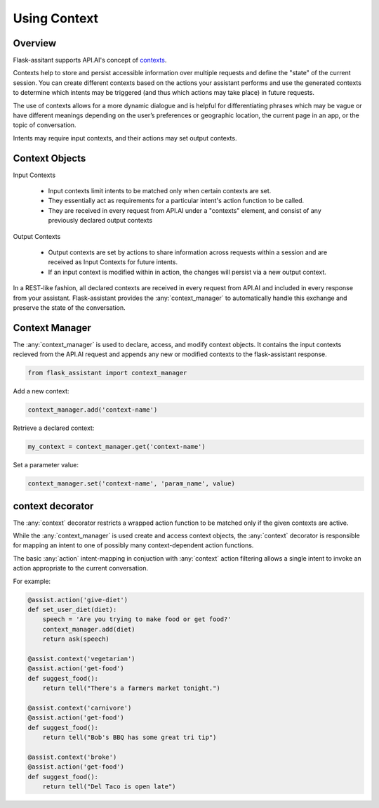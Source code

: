 
**************
Using Context
**************

Overview
========

Flask-assitant supports API.AI's concept of `contexts <https://docs.api.ai/docs/concept-contexts>`_.

Contexts help to store and persist accessible information over multiple requests and define the "state" of the current session.
You can create different contexts based on the actions your assistant performs and use the generated contexts to determine which intents may be triggered (and thus which actions may take place) in future requests.

The use of contexts allows for a more dynamic dialogue and is helpful for differentiating phrases which may be vague or have different meanings depending on the user’s preferences or geographic location, the current page in an app, or the topic of conversation.

Intents may require input contexts, and their actions may set output contexts. 


Context Objects
===============

Input Contexts

    - Input contexts limit intents to be matched only when certain contexts are set.
    - They essentially act as requirements for a particular intent's action function to be called.
    - They are received in every request from API.AI under a "contexts" element, and consist of any previously declared output contexts
      
Output Contexts

    - Output contexts are set by actions to share information across requests within a session and are received as Input Contexts for future intents.
    - If an input context is modified within in action, the changes will persist via a new output context.
      
In a REST-like fashion, all declared contexts are received in every request from API.AI and included in every response from your assistant. Flask-assistant provides the :any:`context_manager` to automatically handle this exchange and preserve the state of the conversation.



.. Flask-assistant provides two mechanisms for utilizing contexts to build dialogues: the :any:`context_manager` and :meth:`@context <flask_assistant.core.context>`


Context Manager
==================================



The :any:`context_manager` is used to declare, access, and modify context objects. It contains the input contexts recieved from the  API.AI request and appends any new or modified contexts to the flask-assistant response.


.. It is available as a `LocalProxy <http://werkzeug.pocoo.org/docs/0.11/local/#werkzeug.local.LocalProxy>`_ and


.. code-block:: python

    from flask_assistant import context_manager


Add a new context:

.. code-block:: python

    context_manager.add('context-name')


Retrieve a declared context:

.. code-block:: python

    my_context = context_manager.get('context-name')


.. Set a parameter value directly on a context object...

.. .. code-block:: python

..     my_context.set('foo', bar)

Set a parameter value:

.. code-block:: python

    context_manager.set('context-name', 'param_name', value)


context decorator
==================

The :any:`context` decorator restricts a wrapped action function to be matched only if the given contexts are active.

While the :any:`context_manager` is used create and access context objects, the :any:`context` decorator is responsible for mapping an intent to one of possibly many context-dependent action functions.

The basic :any:`action` intent-mapping in conjuction with :any:`context` action filtering allows
a single intent to invoke an action appropriate to the current conversation.

For example:

.. code-block:: python

    @assist.action('give-diet')
    def set_user_diet(diet):
        speech = 'Are you trying to make food or get food?'
        context_manager.add(diet)
        return ask(speech)

    @assist.context('vegetarian')
    @assist.action('get-food')
    def suggest_food():
        return tell("There's a farmers market tonight.")

    @assist.context('carnivore')
    @assist.action('get-food')
    def suggest_food():
        return tell("Bob's BBQ has some great tri tip")

    @assist.context('broke')
    @assist.action('get-food')
    def suggest_food():
        return tell("Del Taco is open late")



.. Example
.. =======

.. Let's edit the `choose-order-type` action function from the :doc:`quick_start` to set a context


.. .. code-block:: python

..     from flask_assistant import context_manager

..     @assist.action('choose-order-type')
..     def set_order_context(order_type):
..         speech = "Did you say {}?".format(order_type)
..         context_manager.add(order_type)
..         return ask(speech) 


.. Now we'll use the incoming context to match a single intent to one of two action functions depending on their required contexs.
.. The following set of actions represent a branching of the dialogue into two seperate contexts: delivery or pickup

.. .. The following confirm actions will then be matched depending on the order_type context provided from the previous action

.. .. code-block:: python

..     # will be matched if user said 'pickup'
..     @assist.context("pickup")
..     @assist.action('confirm')
..     def confirm_pickup(answer):
..         if 'no' in answer:
..             order_type_prompt()
..         else:
..             speech = "Awesome, would you like to pick up a specialty or custom pizza?"
..             context_manager.add('build')
..             return ask(speech)

.. A conversation specific to the 'pickup' context won't require any delivery address information, so the above action adds a 'build' context to transition to the next state of the dialogue: building the pizza

.. However, the 'delivery' conversation will require this information, so it sets a 'delivery-info' context so that the assistant will prompt for the required delivery information before proceeding to building the pizza.


.. .. code-block:: python

..     # will be matched if user said 'delivery'
..     @assist.context("delivery")
..     @assist.action('confirm')
..     def confirm_delivery(answer):
..         if 'no' in answer:
..             order_type_prompt()
..         else:
..             speech = "Ok sounds good. Can I have your address?"
..             context_manager.add('delivery-info')
..             return ask(speech)




.. Storing Paramater Values in Contexts
.. ====================================

.. We can also use the `context_manager` to store and retrieve values required at later actions.

.. .. code-block:: python
    
..     # set the param directly using the context object
..     my_context = context_manager.get(context_name)
..     my_context.set(param_name, value)

..     # or set the param through the context manager
..     context_manager.set(context_name, param_name, value)



.. For example we can store a value for the number of toppings on a custom pizza.

.. .. code-block:: python

..     @assist.context('custom')
..     @assist.action('add_toppings')
..     def store_value(num_toppings):
..         charge = (num_toppings * .75) / 100
..         context_manager.set('custom', 'num_toppings', num_toppings)
..         speech = '{} toppings will cost {}. Is that ok?'.format(num_toppings, charge)
..         return ask(speech)

.. Later, we can retrieve the parameter value

.. @assist.context('custom', 'checkout')
.. @assist.action('finish-order')
.. def give_total():


.. context_manager.get('finish=checkout')










.. Note that each action also added a new context, which can be used in conjuction with existing contexts to provide more precise intent mapping.


.. For example, imagine that later in the dialogue we want give the user the total price of their pizza. This will depend on which contexts have been activated:
..     - pickup or delivery
..     - custom or specialty pizza
..     - number of toppings (only applicable to custom pizzas)
      
.. Calculating the price could be accomplished like this:

.. @assist.contex('pickup', 'custom' )
.. @assist.action('get-price')
.. def calc_price():


